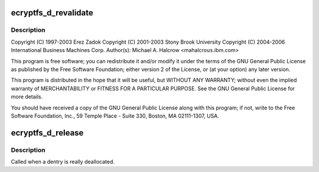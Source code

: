 .. -*- coding: utf-8; mode: rst -*-
.. src-file: fs/ecryptfs/dentry.c

.. _`ecryptfs_d_revalidate`:

ecryptfs_d_revalidate
=====================

.. c:function:: int ecryptfs_d_revalidate(struct dentry *dentry, unsigned int flags)

    Linux filesystem encryption layer

    :param struct dentry \*dentry:
        *undescribed*

    :param unsigned int flags:
        *undescribed*

.. _`ecryptfs_d_revalidate.description`:

Description
-----------

Copyright (C) 1997-2003 Erez Zadok
Copyright (C) 2001-2003 Stony Brook University
Copyright (C) 2004-2006 International Business Machines Corp.
Author(s): Michael A. Halcrow <mahalcro\ ``us``\ .ibm.com>

This program is free software; you can redistribute it and/or
modify it under the terms of the GNU General Public License as
published by the Free Software Foundation; either version 2 of the
License, or (at your option) any later version.

This program is distributed in the hope that it will be useful, but
WITHOUT ANY WARRANTY; without even the implied warranty of
MERCHANTABILITY or FITNESS FOR A PARTICULAR PURPOSE.  See the GNU
General Public License for more details.

You should have received a copy of the GNU General Public License
along with this program; if not, write to the Free Software
Foundation, Inc., 59 Temple Place - Suite 330, Boston, MA
02111-1307, USA.

.. _`ecryptfs_d_release`:

ecryptfs_d_release
==================

.. c:function:: void ecryptfs_d_release(struct dentry *dentry)

    :param struct dentry \*dentry:
        The ecryptfs dentry

.. _`ecryptfs_d_release.description`:

Description
-----------

Called when a dentry is really deallocated.

.. This file was automatic generated / don't edit.

